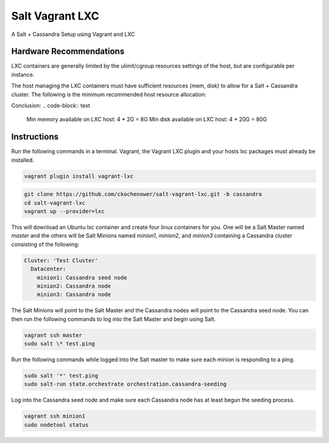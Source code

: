 ================
Salt Vagrant LXC
================

A Salt + Cassandra Setup using Vagrant and LXC

Hardware Recommendations
========================

LXC containers are generally limited by the ulimit/cgroup resources settings of the
host, but are configurable per instance.

The host managing the LXC containers must have sufficient resources (mem, disk)
to allow for a Salt + Cassandra cluster. The following is the minimum recommended
host resource allocation:

.. code-block:: text
    LXC containers: 4
    Memory per container: 2G (configured JVM limit. More would be better)
    Disk per container: 20G (depends on how much data you want to throw at Cassandra)

Conclusion:
.. code-block:: text
    Min memory available on LXC host: 4 * 2G = 8G
    Min disk available on LXC host: 4 * 20G = 80G


Instructions
============

Run the following commands in a terminal. Vagrant, the Vagrant LXC plugin and
your hosts lxc packages must already be installed.

.. code-block:: bash

    vagrant plugin install vagrant-lxc

.. code-block:: bash

    git clone https://github.com/ckochenower/salt-vagrant-lxc.git -b cassandra
    cd salt-vagrant-lxc
    vagrant up --provider=lxc


This will download an Ubuntu lxc container and create four linux containers for
you. One will be a Salt Master named `master` and the others will be Salt
Minions named `minion1`, `minion2`, and `minion3` containing a Cassandra cluster
consisting of the following:

.. code-block:: txt

    Cluster: 'Test Cluster'
      Datacenter:
        minion1: Cassandra seed node
        minion2: Cassandra node
        minion3: Cassandra node

The Salt Minions will point to the Salt Master and the Cassandra nodes will point
to the Cassandra seed node. You can then run the following commands to log into 
the Salt Master and begin using Salt.

.. code-block:: bash

    vagrant ssh master
    sudo salt \* test.ping

Run the following commands while logged into the Salt master to make sure each 
minion is responding to a ping.

.. code-block:: bash

    sudo salt '*' test.ping
    sudo salt-run state.orchestrate orchestration.cassandra-seeding

Log into the Cassandra seed node and make sure each Cassandra node has at least begun 
the seeding process.

.. code-block:: bash

    vagrant ssh minion1
    sudo nodetool status
